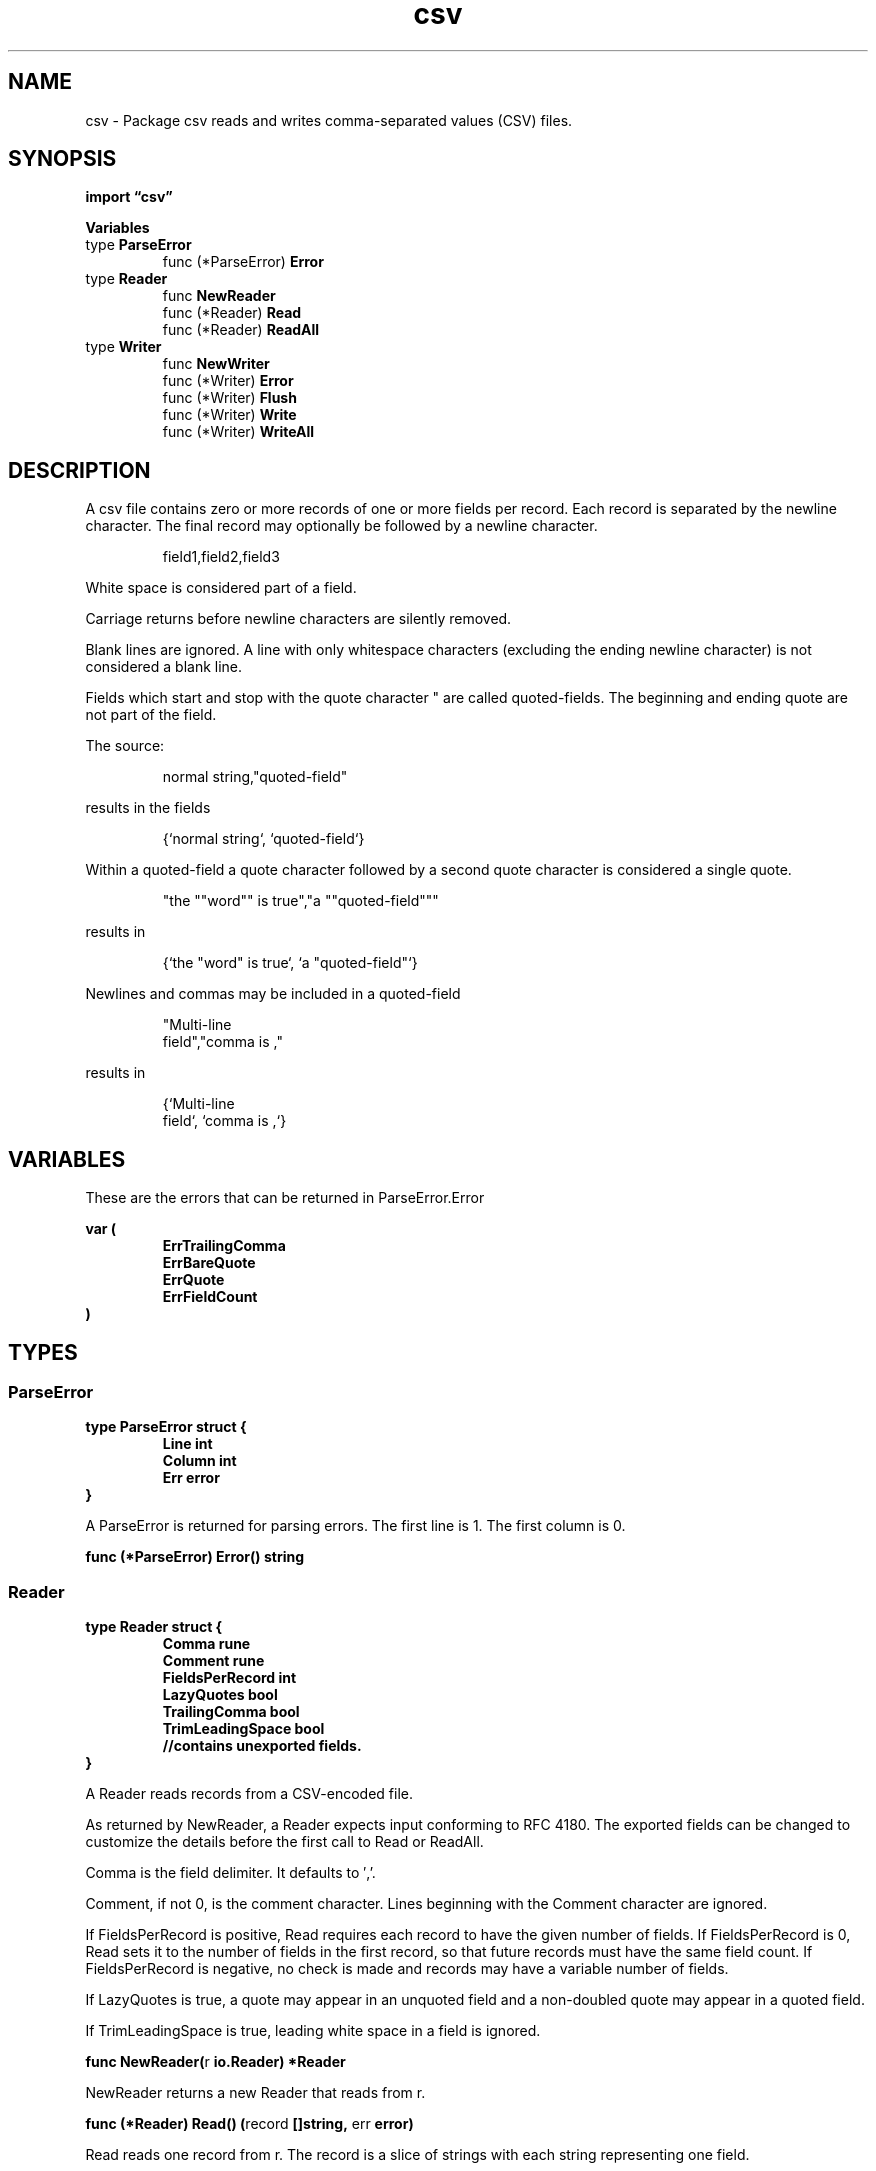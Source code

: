 .\"    Automatically generated by mango(1)
.TH "csv" 3 "2014-11-26" "version 2014-11-26" "Go Packages"
.SH "NAME"
csv \- Package csv reads and writes comma-separated values (CSV) files.
.SH "SYNOPSIS"
.B import \*(lqcsv\(rq
.sp
.B Variables
.sp 0
.RB "type " ParseError
.sp 0
.RS
.RB "func (*ParseError) " Error
.sp 0
.RE
.RB "type " Reader
.sp 0
.RS
.RB "func " NewReader
.sp 0
.RB "func (*Reader) " Read
.sp 0
.RB "func (*Reader) " ReadAll
.sp 0
.RE
.RB "type " Writer
.sp 0
.RS
.RB "func " NewWriter
.sp 0
.RB "func (*Writer) " Error
.sp 0
.RB "func (*Writer) " Flush
.sp 0
.RB "func (*Writer) " Write
.sp 0
.RB "func (*Writer) " WriteAll
.sp 0
.RE
.SH "DESCRIPTION"
A csv file contains zero or more records of one or more fields per record. 
Each record is separated by the newline character. 
The final record may optionally be followed by a newline character. 
.PP
.RS
field1,field2,field3
.sp 0
.sp
.RE
.PP
White space is considered part of a field. 
.PP
Carriage returns before newline characters are silently removed. 
.PP
Blank lines are ignored. 
A line with only whitespace characters (excluding the ending newline character) is not considered a blank line. 
.PP
Fields which start and stop with the quote character " are called quoted\-fields. 
The beginning and ending quote are not part of the field. 
.PP
The source:    
.PP
.RS
normal string,"quoted\-field"
.sp 0
.sp
.RE
.PP
results in the fields    
.PP
.RS
{`normal string`, `quoted\-field`}
.sp 0
.sp
.RE
.PP
Within a quoted\-field a quote character followed by a second quote character is considered a single quote. 
.PP
.RS
"the ""word"" is true","a ""quoted\-field"""
.sp 0
.sp
.RE
.PP
results in    
.PP
.RS
{`the "word" is true`, `a "quoted\-field"`}
.sp 0
.sp
.RE
.PP
Newlines and commas may be included in a quoted\-field    
.PP
.RS
"Multi\-line
.sp 0
field","comma is ,"
.sp 0
.sp
.RE
.PP
results in    
.PP
.RS
{`Multi\-line
.sp 0
field`, `comma is ,`}
.RE
.SH "VARIABLES"
These are the errors that can be returned in ParseError.Error    
.PP
.B var (
.RS
.B ErrTrailingComma 
.sp 0
.B ErrBareQuote 
.sp 0
.B ErrQuote 
.sp 0
.B ErrFieldCount 
.sp 0
.RE
.B )
.SH "TYPES"
.SS "ParseError"
.B type ParseError struct {
.RS
.B Line int
.sp 0
.B Column int
.sp 0
.B Err error
.RE
.B }
.PP
A ParseError is returned for parsing errors. 
The first line is 1. 
The first column is 0. 
.PP
.BR "func (*ParseError) Error() string"
.SS "Reader"
.B type Reader struct {
.RS
.B Comma rune
.sp 0
.B Comment rune
.sp 0
.B FieldsPerRecord int
.sp 0
.B LazyQuotes bool
.sp 0
.B TrailingComma bool
.sp 0
.B TrimLeadingSpace bool
.sp 0
.sp 0
.B //contains unexported fields.
.RE
.B }
.PP
A Reader reads records from a CSV\-encoded file. 
.PP
As returned by NewReader, a Reader expects input conforming to RFC 4180. 
The exported fields can be changed to customize the details before the first call to Read or ReadAll. 
.PP
Comma is the field delimiter. 
It defaults to \(fm,'. 
.PP
Comment, if not 0, is the comment character. 
Lines beginning with the Comment character are ignored. 
.PP
If FieldsPerRecord is positive, Read requires each record to have the given number of fields. 
If FieldsPerRecord is 0, Read sets it to the number of fields in the first record, so that future records must have the same field count. 
If FieldsPerRecord is negative, no check is made and records may have a variable number of fields. 
.PP
If LazyQuotes is true, a quote may appear in an unquoted field and a non\-doubled quote may appear in a quoted field. 
.PP
If TrimLeadingSpace is true, leading white space in a field is ignored. 
.PP
.BR "func NewReader(" "r" " io.Reader) *Reader"
.PP
NewReader returns a new Reader that reads from r. 
.PP
.BR "func (*Reader) Read() (" "record" " []string, " "err" " error)"
.PP
Read reads one record from r. 
The record is a slice of strings with each string representing one field. 
.PP
.BR "func (*Reader) ReadAll() (" "records" " [][]string, " "err" " error)"
.PP
ReadAll reads all the remaining records from r. 
Each record is a slice of fields. 
A successful call returns err == nil, not err == EOF. 
Because ReadAll is defined to read until EOF, it does not treat end of file as an error to be reported. 
.SS "Writer"
.B type Writer struct {
.RS
.B Comma rune
.sp 0
.B UseCRLF bool
.sp 0
.sp 0
.B //contains unexported fields.
.RE
.B }
.PP
A Writer writes records to a CSV encoded file. 
.PP
As returned by NewWriter, a Writer writes records terminated by a newline and uses \(fm,' as the field delimiter. 
The exported fields can be changed to customize the details before the first call to Write or WriteAll. 
.PP
Comma is the field delimiter. 
.PP
If UseCRLF is true, the Writer ends each record with \er\en instead of \en. 
.PP
.BR "func NewWriter(" "w" " io.Writer) *Writer"
.PP
NewWriter returns a new Writer that writes to w. 
.PP
.BR "func (*Writer) Error() error"
.PP
Error reports any error that has occurred during a previous Write or Flush. 
.PP
.BR "func (*Writer) Flush()"
.PP
Flush writes any buffered data to the underlying io.Writer. 
To check if an error occurred during the Flush, call Error. 
.PP
.BR "func (*Writer) Write(" "record" " []string) (" "err" " error)"
.PP
Writer writes a single CSV record to w along with any necessary quoting. 
A record is a slice of strings with each string being one field. 
.PP
.BR "func (*Writer) WriteAll(" "records" " [][]string) (" "err" " error)"
.PP
WriteAll writes multiple CSV records to w using Write and then calls Flush. 
